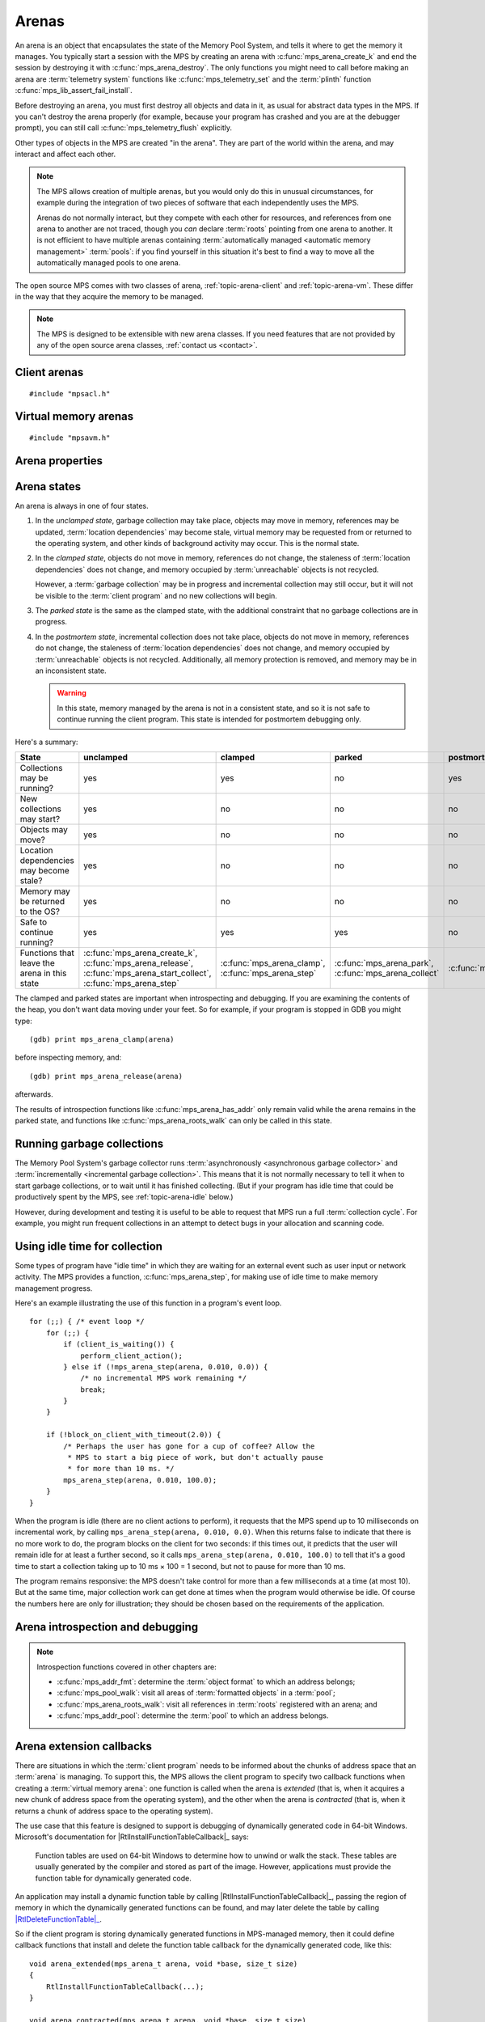 .. sources:

    `<https://info.ravenbrook.com/project/mps/doc/2002-06-18/obsolete-mminfo/mmdoc/protocol/mps/arena/>`_
    `<https://info.ravenbrook.com/project/mps/master/design/arena/>`_

.. index::
   single: arena

.. _topic-arena:

Arenas
======

An arena is an object that encapsulates the state of the Memory Pool
System, and tells it where to get the memory it manages. You typically
start a session with the MPS by creating an arena with
:c:func:`mps_arena_create_k` and end the session by destroying it with
:c:func:`mps_arena_destroy`. The only functions you might need to call
before making an arena are :term:`telemetry system` functions like
:c:func:`mps_telemetry_set` and the :term:`plinth` function
:c:func:`mps_lib_assert_fail_install`.

Before destroying an arena, you must first destroy all objects and
data in it, as usual for abstract data types in the MPS. If you can't
destroy the arena properly (for example, because your program has
crashed and you are at the debugger prompt), you can still call
:c:func:`mps_telemetry_flush` explicitly.

Other types of objects in the MPS are created "in the arena". They are
part of the world within the arena, and may interact and affect each
other.

.. index::
   single: arena; multiple

.. note::

    The MPS allows creation of multiple arenas, but you would only do
    this in unusual circumstances, for example during the integration
    of two pieces of software that each independently uses the MPS.

    Arenas do not normally interact, but they compete with each other
    for resources, and references from one arena to another are not
    traced, though you *can* declare :term:`roots` pointing
    from one arena to another. It is not efficient to have multiple
    arenas containing :term:`automatically managed <automatic memory
    management>` :term:`pools`: if you find yourself in this
    situation it's best to find a way to move all the automatically
    managed pools to one arena.

The open source MPS comes with two classes of arena,
:ref:`topic-arena-client` and :ref:`topic-arena-vm`. These differ in
the way that they acquire the memory to be managed.

.. note::

    The MPS is designed to be extensible with new arena classes. If
    you need features that are not provided by any of the open source
    arena classes, :ref:`contact us <contact>`.


.. c:type:: mps_arena_t

    The type of :term:`arenas`.

    An arena is responsible for requesting :term:`memory (3)` from
    the operating system, making it available to :term:`pools`,
    and for :term:`garbage collection`.


.. c:type:: mps_arena_class_t

    The type of :term:`arena classes`.


.. c:function:: mps_res_t mps_arena_create_k(mps_arena_t *arena_o, mps_arena_class_t arena_class, mps_arg_s args[])

    Create an :term:`arena`.

    ``arena_o`` points to a location that will hold a pointer to the new
    arena.

    ``arena_class`` is the :term:`arena class`.

    ``args`` are :term:`keyword arguments` specific to the arena
    class. See the documentation for the arena class.

    Returns :c:macro:`MPS_RES_OK` if the arena is created
    successfully, or another :term:`result code` otherwise.

    The arena persists until it is destroyed by calling
    :c:func:`mps_arena_destroy`.


.. c:function:: void mps_arena_destroy(mps_arena_t arena)

    Destroy an :term:`arena`.

    ``arena`` is the arena to destroy.

    This function checks the consistency of the arena, flushes the
    :term:`telemetry stream` and destroys the arena's internal control
    structures. Additionally, :term:`virtual memory arenas` return
    their reserved address space to the operating system if possible.

    It is an error to destroy an arena without first destroying all
    :term:`generation chains`, :term:`object formats`, :term:`pools`
    and :term:`roots` created in the arena, and deregistering all
    :term:`threads` registered with the arena.


.. index::
   single: arena class; client
   single: client arena class

.. _topic-arena-client:

Client arenas
-------------

::

    #include "mpsacl.h"

.. c:function:: mps_arena_class_t mps_arena_class_cl(void)

    Return the :term:`arena class` for a :term:`client arena`.

    A client arena gets its managed memory from the :term:`client
    program`. This memory chunk is passed when the arena is created.

    When creating a client arena, :c:func:`mps_arena_create_k` requires two
    :term:`keyword arguments`:

    * :c:macro:`MPS_KEY_ARENA_CL_BASE` (type :c:type:`mps_addr_t`) is
      the :term:`address` of the chunk of memory that will be managed
      by the arena.

    * :c:macro:`MPS_KEY_ARENA_SIZE` (type :c:type:`size_t`) is its
      size.

    It also accepts five optional keyword arguments:

    * :c:macro:`MPS_KEY_COMMIT_LIMIT` (type :c:type:`size_t`) is
      the maximum amount of memory, in :term:`bytes (1)`, that the MPS
      will use out of the provided chunk (or chunks, if the arena is
      extended). See :c:func:`mps_arena_commit_limit` for details. The
      default commit limit is the maximum value of the
      :c:type:`size_t` type.

    * :c:macro:`MPS_KEY_ARENA_GRAIN_SIZE` (type :c:type:`size_t`,
      default 8192) is the granularity with which the arena will
      manage memory internally. It must be a power of 2, and at least
      ``sizeof(void *)``. Larger granularity reduces overheads, but
      increases :term:`fragmentation` and :term:`retention`.

    * :c:macro:`MPS_KEY_PAUSE_TIME` (type :c:type:`double`, default
      0.1) is the maximum time, in seconds, that operations within the
      arena may pause the :term:`client program` for. See
      :c:func:`mps_arena_pause_time_set` for details.

    * :c:macro:`MPS_KEY_ARENA_EXTENDED` (type :c:type:`mps_fun_t`) is
      a function that will be called when the arena is *extended*:
      that is, when it acquires a new chunk of address space from the
      operating system. See :ref:`topic-arena-extension` for details.

    * :c:macro:`MPS_KEY_ARENA_CONTRACTED` (type :c:type:`mps_fun_t`)
      is a function that will be called when the arena is
      *contracted*: that is, when it finishes with a chunk of address
      space and returns it to the operating system. See
      :ref:`topic-arena-extension` for details.

    For example::

        MPS_ARGS_BEGIN(args) {
            MPS_ARGS_ADD(args, MPS_KEY_ARENA_CL_BASE, base);
            MPS_ARGS_ADD(args, MPS_KEY_ARENA_SIZE, size);
            res = mps_arena_create_k(&arena, mps_arena_class_cl(), args);
        } MPS_ARGS_END(args);

    If the chunk is too small to hold the internal arena structures,
    :c:func:`mps_arena_create_k` returns :c:macro:`MPS_RES_MEMORY`. In
    this case, you need to use a (much) larger chunk.

    .. note::

        You don't have to provide all the memory up front: you can
        call :c:func:`mps_arena_extend` later on.

        Client arenas have no mechanism for returning unused memory.


.. c:function:: mps_res_t mps_arena_extend(mps_arena_t arena, mps_addr_t base, size_t size)

    Extend a :term:`client arena` with another block of memory.

    ``base`` is the :term:`address` of the block of memory that will be
    managed by the arena.

    ``size`` is its :term:`size`.

    Return :c:macro:`MPS_RES_OK` if successful, or another
    :term:`result code` if it fails.


.. index::
   single: arena class; virtual memory
   single: virtual memory arena class

.. _topic-arena-vm:

Virtual memory arenas
---------------------

::

    #include "mpsavm.h"

.. c:function:: mps_arena_class_t mps_arena_class_vm(void)

    Return the :term:`arena class` for a :term:`virtual memory arena`.

    A virtual memory arena uses the operating system's :term:`virtual
    memory` interface to allocate memory. The chief consequence of
    this is that the arena can manage many more virtual addresses than
    it needs to commit memory to. This gives it flexibility as to
    where to place :term:`blocks`, which reduces
    :term:`fragmentation` and helps make :term:`garbage collection`
    more efficient.

    When creating a virtual memory arena, :c:func:`mps_arena_create_k`
    accepts five optional :term:`keyword arguments` on all platforms:

    * :c:macro:`MPS_KEY_ARENA_SIZE` (type :c:type:`size_t`, default
      256 :term:`megabytes`) is the initial amount of virtual address
      space, in :term:`bytes (1)`, that the arena will reserve (this
      space is initially reserved so that the arena can subsequently
      use it without interference from other parts of the program, but
      most of it is not committed, so it doesn't require any RAM or
      backing store). The arena may allocate more virtual address
      space beyond this initial reservation as and when it deems it
      necessary. The MPS is most efficient if you reserve an address
      space that is several times larger than your peak memory usage.

      If you specify a value for :c:macro:`MPS_KEY_ARENA_SIZE` that's
      too small for the virtual memory arena, then the MPS rounds it
      up to the minimum and continues. The minimum size for the
      virtual memory arena is :c:macro:`MPS_WORD_WIDTH` ×
      :c:macro:`MPS_KEY_ARENA_GRAIN_SIZE` bytes. For example, on a
      64-bit platform with a 4 :term:`kilobyte` page size, this is
      256\ :term:`kilobytes`.

      .. note::

          The MPS asks for more address space if it runs out, but the
          more times it has to extend its address space, the less
          efficient garbage collection will become.

    * :c:macro:`MPS_KEY_COMMIT_LIMIT` (type :c:type:`size_t`) is
      the maximum amount of main memory, in :term:`bytes (1)`, that
      the MPS will obtain from the operating system. See
      :c:func:`mps_arena_commit_limit` for details. The default commit
      limit is the maximum value of the :c:type:`size_t` type.

    * :c:macro:`MPS_KEY_ARENA_GRAIN_SIZE` (type :c:type:`size_t`) is
      the granularity with which the arena will manage memory
      internally. It must be a power of 2. If not provided, the
      operating system's page size is used. Larger granularity reduces
      overheads, but increases :term:`fragmentation` and
      :term:`retention`.

      If you specify a value of :c:macro:`MPS_KEY_ARENA_GRAIN_SIZE`
      that's smaller than the operating system page size, the MPS
      rounds it up to the page size and continues.

    * :c:macro:`MPS_KEY_SPARE` (type :c:type:`double`, default 0.75)
      is the maximum proportion of committed memory that the arena
      will keep spare for future allocations.  If the proportion of
      spare committed memory exceeds this, then the arena will return
      some of it to the operating system for use by other processes.
      See :c:func:`mps_arena_spare` for details.

    * :c:macro:`MPS_KEY_PAUSE_TIME` (type :c:type:`double`, default
      0.1) is the maximum time, in seconds, that operations within the
      arena may pause the :term:`client program` for. See
      :c:func:`mps_arena_pause_time_set` for details.

    A sixth optional :term:`keyword argument` may be passed, but it
    only has any effect on the Windows operating system:

    * :c:macro:`MPS_KEY_VMW3_TOP_DOWN` (type :c:type:`mps_bool_t`,
      default false). If true, the arena will allocate address space
      starting at the highest possible address and working downwards
      through memory.

      .. note::

          This causes the arena to pass the ``MEM_TOP_DOWN`` flag to
          `VirtualAlloc`_.

          .. _VirtualAlloc: http://msdn.microsoft.com/en-us/library/windows/desktop/aa366887%28v=vs.85%29.aspx

    If the MPS fails to reserve adequate address space to place the
    arena in, :c:func:`mps_arena_create_k` returns
    :c:macro:`MPS_RES_RESOURCE`. Possibly this means that other parts
    of the program are reserving too much virtual memory.

    If the MPS fails to allocate memory for the internal arena
    structures, :c:func:`mps_arena_create_k` returns
    :c:macro:`MPS_RES_MEMORY`. Either :c:macro:`MPS_KEY_ARENA_SIZE`
    was far too small or the operating system refused to provide
    enough memory.

    For example::

        MPS_ARGS_BEGIN(args) {
            MPS_ARGS_ADD(args, MPS_KEY_ARENA_SIZE, size);
            res = mps_arena_create_k(&arena, mps_arena_class_vm(), args);
        } MPS_ARGS_END(args);


.. index::
   single: arena; properties

Arena properties
----------------

.. c:function:: mps_word_t mps_collections(mps_arena_t arena)

    Return the number of garbage collections (technically, the number
    of :term:`flips`) in which objects might have moved, that have
    taken place in an :term:`arena` since it was created.

    ``arena`` is the arena.

    .. note::

        If you are only using non-moving pool classes like
        :ref:`pool-ams`, then :c:func:`mps_collections` will always
        return 0. To find out about these collections, consider
        enabling garbage collection messages: see
        :c:func:`mps_message_type_gc`.


.. c:function:: size_t mps_arena_commit_limit(mps_arena_t arena)

    Return the current :term:`commit limit` for
    an arena.

    ``arena`` is the arena to return the commit limit for.

    Returns the commit limit in :term:`bytes (1)`.

    For a :term:`client arena`, this this the maximum amount of
    memory, in :term:`bytes (1)`, that the MPS will use out of the
    chunks provided by the client to the arena.

    For a :term:`virtual memory arena`, this is the maximum amount of
    memory that the MPS will map to RAM via the operating system's
    virtual memory interface.

    The commit limit can be set by passing the
    :c:macro:`MPS_KEY_COMMIT_LIMIT` :term:`keyword argument` to
    :c:func:`mps_arena_create_k`. It can be changed by calling
    :c:func:`mps_arena_commit_limit_set`. The
    commit limit cannot be set to a value that is lower than the
    number of bytes that the MPS is using. If an attempt is made to
    set the commit limit to a value greater than or equal to that
    returned by :c:func:`mps_arena_committed` then it will succeed. If
    an attempt is made to set the commit limit to a value less than
    that returned by :c:func:`mps_arena_committed` then it will
    succeed only if the amount committed by the MPS can be reduced by
    reducing the amount of spare committed memory; in such a case the
    spare committed memory will be reduced appropriately and the
    attempt will succeed.

    .. note::

        The commit limit puts a limit on all memory committed by the
        MPS. The :term:`spare committed memory` (that is, memory
        committed by the MPS but not currently in use, neither by the
        :term:`client program`, or by the MPS itself) can be limited
        separately; see :c:func:`mps_arena_spare`. Note that "spare
        committed" memory is subject to both limits; the proportion of
        spare committed memory can't exceed the spare commit limit,
        and there can't be so much spare committed memory that there
        is more committed memory than the commit limit.


.. c:function:: mps_res_t mps_arena_commit_limit_set(mps_arena_t arena, size_t limit)

    Change the :term:`commit limit` for an :term:`arena`.

    ``arena`` is the arena to change the commit limit for.

    ``limit`` is the new commit limit in :term:`bytes (1)`.

    Returns :c:macro:`MPS_RES_OK` if successful, or another
    :term:`result code` if not.

    To effectively remove any commit limit, pass the maximum value of
    the :c:type:`size_t` type for the :c:data:`limit` argument, that
    is, ``((size_t)-1)``, or :c:macro:`SIZE_MAX` in C99 or later.

    See :c:func:`mps_arena_commit_limit` for details.


.. c:function:: size_t mps_arena_committed(mps_arena_t arena)

    Return the total :term:`committed <mapped>` memory for an
    :term:`arena`.

    ``arena`` is the arena.

    Returns the total amount of memory that has been committed for use
    by the MPS, in :term:`bytes (1)`.

    For a :term:`virtual memory arena`, this is the amount of memory
    mapped to RAM by the operating system's virtual memory interface.

    For a :term:`client arena`, this is the amount of memory marked as
    in use in the arena's page tables. This is not particularly
    meaningful by itself, but it corresponds to the amount of mapped
    memory that the MPS would use if switched to a virtual memory
    arena.

    The committed memory is generally larger than the sum of the sizes
    of the allocated :term:`blocks`. The reasons for this are:

    * some memory is used internally by the MPS to manage its own data
      structures and to record information about allocated blocks
      (such as free lists, page tables, colour tables, statistics, and
      so on);

    * operating systems (and hardware) typically restrict programs to
      requesting and releasing memory with a certain granularity (for
      example, :term:`pages`), so extra memory is committed
      when this rounding is necessary;

    * there might also be :term:`spare committed memory`: see
      :c:func:`mps_arena_spare_committed`.

    The amount of committed memory is a good measure of how much
    virtual memory resource ("swap space") the MPS is using from the
    operating system.

    The function :c:func:`mps_arena_committed` may be called whatever
    state the arena is in. If it is called when the arena is in
    the :term:`unclamped state` then the value may change after this
    function returns. A possible use might be to call it just after
    :c:func:`mps_arena_collect` to estimate the size of the heap.

    If you want to know how much memory the MPS is using then you're
    probably interested in the value :c:func:`mps_arena_committed` −
    :c:func:`mps_arena_spare_committed`.

    The amount of committed memory can be limited with the function
    :c:func:`mps_arena_commit_limit`.


.. c:function:: double mps_arena_pause_time(mps_arena_t arena)

    Return the maximum time, in seconds, that operations within the
    arena may pause the :term:`client program` for.

    ``arena`` is the arena.

    See :c:func:`mps_arena_pause_time_set` for details.


.. c:function:: void mps_arena_pause_time_set(mps_arena_t arena, double pause_time)

    Set the maximum time, in seconds, that operations within an arena
    may pause the :term:`client program` for.

    ``arena`` is the arena.

    ``pause_time`` is the new maximum pause time, in seconds. It must
    be non-negative.

    The MPS makes more efficient use of processor time when it is
    allowed longer pauses, up to the maximum time it takes to collect
    the entire arena (see :c:func:`mps_arena_collect`).

    When the pause time is short, the MPS needs to take more slices of
    time in order to make :term:`garbage collection` progress, and
    make more use of :term:`barriers (1)` to support
    :term:`incremental garbage collection`. This increases time
    overheads, and especially operating system overheads.

    The pause time may be set to zero, in which case the MPS returns
    as soon as it can, without regard for overall efficiency.  This
    value is suitable for applications that require high
    responsiveness, but where overall run time is unimportant.

    For interactive applications, set this to the longest pause that a
    user won't notice. The default setting of 100ms is intended for
    this kind of application.

    The pause time may be set to infinity, in which case the MPS
    completes all outstanding :term:`garbage collection` work before
    returning from an operation. The consequence is that the MPS will
    be able to save on the overheads due to :term:`incremental garbage
    collection`, leading to lower total time spent in collection. This
    value is suitable for non-interactive applications where total
    time is important.

    The MPS makes a best effort to return to the :term:`client
    program` from any operation on the arena within the maximum pause
    time, but does not guarantee to do so. This is for three reasons:

    1. many operations in the MPS necessarily take some minimum amount
       time that's logarithmic in the amount of :term:`memory (2)`
       being managed (so if you set the maximum pause time to zero,
       then every operation will exceed it);

    2. some operations in the MPS call functions in the :term:`client
       program` (for example, the :term:`format methods`), and the MPS
       has no control over how long these functions take;

    3. none of the operating systems supported by the MPS provide
       real-time guarantees (for example, the process may have to wait
       for :term:`memory (2)` to be :term:`paged in`).

    In other words, the MPS is a “soft” real-time system.


.. c:function:: size_t mps_arena_reserved(mps_arena_t arena)

    Return the total :term:`address space` reserved by an
    :term:`arena`, in :term:`bytes (1)`.

    ``arena`` is the arena.

    For a :term:`virtual memory arena`, this is the total address space
    reserved via the operating system's virtual memory interface.

    For a :term:`client arena`, this is the sum of the usable portions
    of the chunks of memory passed to the arena by the :term:`client
    program` via :c:func:`mps_arena_create_k` and
    :c:func:`mps_arena_extend`.

    .. note::

        For a :term:`client arena`, the reserved address space may be
        lower than the sum of the :c:macro:`MPS_KEY_ARENA_SIZE`
        keyword argument passed to :c:func:`mps_arena_create_k` and
        the ``size`` arguments passed to :c:func:`mps_arena_extend`,
        because the arena may be unable to use the whole of each chunk
        for reasons of alignment.


.. c:function:: double mps_arena_spare(mps_arena_t arena)

    Return the current :term:`spare commit limit` for an
    :term:`arena`.

    ``arena`` is the arena to return the spare commit limit for.

    Returns the spare commit limit fraction. The spare
    commit limit is the maximum fraction of :term:`spare committed
    memory` (that is, memory committed by the MPS but not currently in
    use, neither by the :term:`client program`, or by the MPS itself)
    the MPS is allowed to have.

    For example, setting the :term:`spare commit limit` to 0.5 will
    allow the arena to retain up to 50% of :term:`committed <mapped>`
    memory as :term:`spare committed memory`.

    The spare commit limit can be set by passing the
    :c:macro:`MPS_KEY_SPARE` :term:`keyword argument` to
    :c:func:`mps_arena_create_k`. It can be changed by calling
    :c:func:`mps_arena_spare_set`. Setting it to a value lower than
    the current fraction of spare committed memory causes spare
    committed memory to be uncommitted so as to bring the value under
    the limit. In particular, setting it to 0.0 will mean that the MPS
    will have no spare committed memory.


.. c:function:: size_t mps_arena_spare_committed(mps_arena_t arena)

    Return the total :term:`spare committed memory` for an
    :term:`arena`.

    ``arena`` is the arena.

    Returns the number of bytes of spare committed memory.

    Spare committed memory is memory which the arena is managing as
    free memory (not in use by any pool and not otherwise in use for
    internal reasons) but which remains committed (mapped to RAM by
    the operating system). It is used by the arena to (attempt to)
    avoid calling the operating system to repeatedly map and unmap
    areas of :term:`virtual memory` as the amount of memory in use
    goes up and down. Spare committed memory is counted as committed
    memory by :c:func:`mps_arena_committed` and is restricted by
    :c:func:`mps_arena_commit_limit`.

    The amount of "spare committed" memory can be limited passing the
    :c:macro:`MPS_KEY_SPARE` :term:`keyword argument` to
    :c:func:`mps_arena_create_k` or by calling
    :c:func:`mps_arena_spare_set`. The value of the limit can be
    retrieved with :c:func:`mps_arena_spare`. This is analogous to the
    functions for limiting the amount of :term:`committed <mapped>`
    memory.

    .. note::

        :term:`Client arenas` do not use spare committed memory, and
        so this function always returns 0.


.. c:function:: void mps_arena_spare_set(mps_arena_t arena, double spare)

    Change the :term:`spare commit limit` for an :term:`arena`.

    ``arena`` is the arena to change the spare commit limit for.

    ``spare`` is the new spare commit limit as a fraction of
    :term:`committed <mapped>` memory. It must be between 0.0 and 1.0
    inclusive.

    Non-virtual-memory arena classes (for example, a :term:`client
    arena`) do not have spare committed memory. For these arenas, this
    function sets a value but has no other effect.

    Initially the spare commit limit is a configuration-dependent
    value. The value of the limit can be retrieved by the function
    :c:func:`mps_arena_spare`.


.. index::
   single: arena; states

Arena states
------------

An arena is always in one of four states.

#. .. index::
      single: arena; unclamped state
      single: unclamped state

   In the *unclamped state*, garbage collection may take place,
   objects may move in memory, references may be updated,
   :term:`location dependencies` may become stale, virtual memory may
   be requested from or returned to the operating system, and other
   kinds of background activity may occur. This is the normal state.

#. .. index::
      single: arena; clamped state
      single: clamped state

   In the *clamped state*, objects do not move in memory, references
   do not change, the staleness of :term:`location dependencies` does
   not change, and memory occupied by :term:`unreachable` objects is
   not recycled.

   However, a :term:`garbage collection` may be in progress and
   incremental collection may still occur, but it will not be visible
   to the :term:`client program` and no new collections will begin.

#. .. index::
      single: arena; parked state
      single: parked state

   The *parked state* is the same as the clamped state, with the
   additional constraint that no garbage collections are in progress.

#. .. index::
      single: arena; postmortem state
      single: postmortem state

   In the *postmortem state*, incremental collection does not take
   place, objects do not move in memory, references do not change, the
   staleness of :term:`location dependencies` does not change, and
   memory occupied by :term:`unreachable` objects is not recycled.
   Additionally, all memory protection is removed, and memory may be
   in an inconsistent state.

   .. warning::

       In this state, memory managed by the arena is not in a
       consistent state, and so it is not safe to continue running the
       client program. This state is intended for postmortem debugging
       only.


Here's a summary:

============================================ ================================== ============================= =========================== ==============================
State                                        unclamped                          clamped                       parked                      postmortem
============================================ ================================== ============================= =========================== ==============================
Collections may be running?                  yes                                yes                           no                          yes
New collections may start?                   yes                                no                            no                          no
Objects may move?                            yes                                no                            no                          no
Location dependencies may become stale?      yes                                no                            no                          no
Memory may be returned to the OS?            yes                                no                            no                          no
Safe to continue running?                    yes                                yes                           yes                         no
Functions that leave the arena in this state :c:func:`mps_arena_create_k`,      :c:func:`mps_arena_clamp`,    :c:func:`mps_arena_park`,   :c:func:`mps_arena_postmortem`
                                             :c:func:`mps_arena_release`,       :c:func:`mps_arena_step`      :c:func:`mps_arena_collect`
                                             :c:func:`mps_arena_start_collect`,
                                             :c:func:`mps_arena_step`
============================================ ================================== ============================= =========================== ==============================

The clamped and parked states are important when introspecting and
debugging. If you are examining the contents of the heap, you don't
want data moving under your feet. So for example, if your program is
stopped in GDB you might type::

    (gdb) print mps_arena_clamp(arena)

before inspecting memory, and::

    (gdb) print mps_arena_release(arena)

afterwards.

The results of introspection functions like
:c:func:`mps_arena_has_addr` only remain valid while the arena remains
in the parked state, and functions like :c:func:`mps_arena_roots_walk`
can only be called in this state.


.. c:function:: void mps_arena_clamp(mps_arena_t arena)

    Put an :term:`arena` into the :term:`clamped state`.

    ``arena`` is the arena.

    In the clamped state, no object motion will occur and the
    staleness of :term:`location dependencies` will not change. All
    references to objects loaded while the arena is clamped will keep
    the same binary representation until after it is released by
    calling :c:func:`mps_arena_release`.

    In a clamped arena, incremental collection may still occur, but it
    will not be visible to the mutator and no new collections will
    begin. Space used by unreachable objects will not be recycled
    until the arena is unclamped.


.. c:function:: void mps_arena_park(mps_arena_t arena)

    Put an :term:`arena` into the :term:`parked state`.

    ``arena`` is the arena.

    While an arena is parked, no object motion will occur and the
    staleness of :term:`location dependencies` will not change. All
    references to objects loaded while the arena is parked will keep
    the same binary representation until after it is released.

    Any current collection is run to completion before the arena is
    parked, and no new collections will start. When an arena is in the
    parked state, it is necessarily not in the middle of a collection.


.. c:function:: void mps_arena_release(mps_arena_t arena)

    Put an arena into the :term:`unclamped state`.

    ``arena`` is the arena.

    While an arena is unclamped, :term:`garbage collection`, object
    motion, and other background activity can take place.


.. c:function:: void mps_arena_postmortem(mps_arena_t arena)

    Put an arena into the :term:`postmortem state`.

    ``arena`` is the arena.

    In the postmortem state, incremental collection does not take
    place, objects do not move in memory, references do not change,
    the staleness of :term:`location dependencies` does not change,
    and memory occupied by :term:`unreachable` objects is not
    recycled. Additionally, all memory protection is removed, and
    memory may be in an inconsistent state.

    .. warning::

       1. After calling this function, memory managed by the arena is
          not in a consistent state, and so it is no longer safe to
          continue running the client program. This function is
          intended for postmortem debugging only.

       2. This function must be called from the thread that holds the
          arena lock (if any thread holds it). This is the case if the
          program is single-threaded, or if it is called from an MPS
          assertion handler. When calling this function from the
          debugger, check the stack to see which thread has the MPS
          arena lock.


.. index::
   single: garbage collection; running
   single: collection; running

Running garbage collections
---------------------------

The Memory Pool System's garbage collector runs :term:`asynchronously
<asynchronous garbage collector>` and :term:`incrementally
<incremental garbage collection>`. This means that it is not normally
necessary to tell it when to start garbage collections, or to wait
until it has finished collecting. (But if your program has idle time
that could be productively spent by the MPS, see
:ref:`topic-arena-idle` below.)

However, during development and testing it is useful to be able to
request that MPS run a full :term:`collection cycle`. For example, you
might run frequent collections in an attempt to detect bugs in your
allocation and scanning code.


.. c:function:: void mps_arena_collect(mps_arena_t arena)

    Collect an arena and put it into the :term:`parked state`.

    ``arena`` is the arena to collect.

    The collector attempts to recycle as many unreachable objects as
    possible and reduce the size of the arena as much as possible
    (though in some cases it may increase because it becomes more
    fragmented). Note that the collector may not be able to recycle
    some objects (such as those near the destination of ambiguous
    references) even though they are not reachable.

    If you do not want the arena to remain in the parked state, you
    must explicitly call :c:func:`mps_arena_release` afterwards.

    .. note::

        It is not normally necessary to call this function: in the
        :term:`unclamped state`, collections start automatically.
        However, it may be useful during development and debugging:
        the more frequently the collector runs, the sooner and more
        reliably errors are discovered. See :ref:`guide-debug-advice`.


.. c:function:: mps_res_t mps_arena_start_collect(mps_arena_t arena)

    Request an :term:`arena` to start a full :term:`collection cycle`.

    ``arena`` is the arena.

    Returns :c:macro:`MPS_RES_OK` if a collection is started, or
    another :term:`result code` if not.

    This function puts ``arena`` into the :term:`unclamped state` and
    requests that it start a full collection cycle. The call to
    :c:func:`mps_arena_start_collect` returns quickly, leaving the
    collection to proceed incrementally (as for a collection that is
    scheduled automatically).

    .. note::

        Contrast with :c:func:`mps_arena_collect`, which does not
        return until the collection has completed.


.. index::
   single: garbage collection; limiting pause
   single: garbage collection; using idle time
   single: idle time; using for garbage collection
   single: pause; limiting

.. _topic-arena-idle:

Using idle time for collection
------------------------------

Some types of program have "idle time" in which they are waiting for
an external event such as user input or network activity. The MPS
provides a function, :c:func:`mps_arena_step`, for making use of idle
time to make memory management progress.

Here's an example illustrating the use of this function in a program's
event loop. ::

    for (;;) { /* event loop */
        for (;;) {
            if (client_is_waiting()) {
                perform_client_action();
            } else if (!mps_arena_step(arena, 0.010, 0.0)) {
                /* no incremental MPS work remaining */
                break;
            }
        }

        if (!block_on_client_with_timeout(2.0)) {
            /* Perhaps the user has gone for a cup of coffee? Allow the
             * MPS to start a big piece of work, but don't actually pause
             * for more than 10 ms. */
            mps_arena_step(arena, 0.010, 100.0);
        }
    }

When the program is idle (there are no client actions to perform), it
requests that the MPS spend up to 10 milliseconds on incremental work,
by calling ``mps_arena_step(arena, 0.010, 0.0)``. When this returns
false to indicate that there is no more work to do, the program blocks
on the client for two seconds: if this times out, it predicts that the
user will remain idle for at least a further second, so it calls
``mps_arena_step(arena, 0.010, 100.0)`` to tell that it's a good time
to start a collection taking up to 10 ms × 100 = 1 second, but not to
pause for more than 10 ms.

The program remains responsive: the MPS doesn't take control for more
than a few milliseconds at a time (at most 10). But at the same time,
major collection work can get done at times when the program would
otherwise be idle. Of course the numbers here are only for
illustration; they should be chosen based on the requirements of the
application.


.. c:function:: mps_bool_t mps_arena_step(mps_arena_t arena, double interval, double multiplier)

    Request an :term:`arena` to do some work during a period where the
    :term:`client program` is idle.

    ``arena`` is the arena.

    ``interval`` is the time, in seconds, the MPS is permitted to
    take. It must not be negative, but may be ``0.0``.

    ``multiplier`` is the number of further similar calls that the
    client program expects to make during this idle period.

    Returns true if there was work for the MPS to do in ``arena``
    (regardless of whether or not it did any) or false if there was
    nothing to do.

    :c:func:`mps_arena_step` allows the client program to make use of
    idle time to do some garbage collection, for example when it is
    waiting for interactive input. The MPS makes every effort to
    return from this function within ``interval`` seconds, but cannot
    guarantee to do so, as it may need to call your own scanning
    code. It uses ``multiplier`` to decide whether to commence
    long-duration operations that consume CPU (such as a full
    collection): it will only start such an operation if it is
    expected to be completed within ``multiplier * interval`` seconds.

    If the arena was in the :term:`parked state` or the :term:`clamped
    state` before :c:func:`mps_arena_step` was called, it is in the
    clamped state afterwards. It it was in the :term:`unclamped
    state`, it remains there.


.. index::
   pair: arena; introspection
   pair: arena; debugging

Arena introspection and debugging
---------------------------------

.. note::

    Introspection functions covered in other chapters are:

    * :c:func:`mps_addr_fmt`: determine the :term:`object format` to
      which an address belongs;
    * :c:func:`mps_pool_walk`: visit all areas of :term:`formatted
      objects` in a :term:`pool`;
    * :c:func:`mps_arena_roots_walk`: visit all references in
      :term:`roots` registered with an arena; and
    * :c:func:`mps_addr_pool`: determine the :term:`pool` to which an
      address belongs.


.. c:function:: mps_bool_t mps_arena_busy(mps_arena_t arena)

    Return true if an :term:`arena` is part of the way through
    execution of an operation, false otherwise.

    ``arena`` is the arena.

    .. note::

        This function is intended to assist with debugging fatal
        errors in the :term:`client program`. It is not expected to be
        needed in normal use. If you find yourself wanting to use this
        function other than in the use case described below, there may
        be a better way to meet your requirements: please
        :ref:`contact us <contact>`.

        A debugger running on Windows on x86-64 needs to decode the
        call stack, which it does by calling a callback that was
        previously installed in the dynamic function table using
        |RtlInstallFunctionTableCallback|_. If the debugger is entered
        while the arena is busy, and if the callback needs to read
        from MPS-managed memory, then it may attempt to re-enter the
        MPS, which will fail as the MPS is not re-entrant.

        .. |RtlInstallFunctionTableCallback| replace:: :c:func:`RtlInstallFunctionTableCallback`
        .. _RtlInstallFunctionTableCallback: https://docs.microsoft.com/en-gb/windows/win32/api/winnt/nf-winnt-rtlinstallfunctiontablecallback

        If this happens, in order to allow the debugger to finish
        decoding the call stack, the only remedy is to put the arena
        into the :term:`postmortem state`, so that memory is
        :term:`unprotected` and objects do not move. So in your
        dynamic function table callback, you might write::

            if (mps_arena_busy(arena)) {
                mps_arena_postmortem(arena);
            }

    .. warning::

        This function only gives a reliable result in single-threaded
        programs, and in multi-threaded programs where all threads but
        one are known to be stopped (as they are when the debugger is
        decoding the call stack in the use case described above).


.. c:function:: mps_bool_t mps_arena_has_addr(mps_arena_t arena, mps_addr_t addr)

    Test whether an :term:`address` is managed by an :term:`arena`.

    ``arena`` is an arena.

    ``addr`` is an address.

    Returns true if ``addr`` is managed by ``arena``; false otherwise.

    An arena manages a portion of :term:`address space`. No two arenas
    overlap, so for any particular address this function will return
    true for at most one arena.

    In general, not all addresses are managed by any arena. This is
    what allows the MPS to cooperate with other memory managers,
    shared object loaders, memory mapped file input/output, and so on:
    it does not steal the whole address space.

    .. note::

        The result from this function is valid only at the instant at
        which the function returned. In some circumstances the result
        may immediately become invalidated (for example, a
        :term:`garbage collection` may occur, the address in question
        may become free, the arena may choose to unmap the address and
        return storage to the operating system). For reliable results
        call this function and interpret the result while the arena is
        in the :term:`parked state`.

    .. seealso::

        To find out which :term:`pool` the address belongs to, use
        :c:func:`mps_addr_pool`, and to find out which :term:`object
        format` describes the object at the address, use
        :c:func:`mps_addr_fmt`.


.. index::
   single: arena extension callbacks; introduction
   single: extension callbacks; introduction
   single: arena contraction callbacks; introduction
   single: contraction callbacks; introduction

.. _topic-arena-extension:

Arena extension callbacks
-------------------------

There are situations in which the :term:`client program` needs to be
informed about the chunks of address space that an :term:`arena` is
managing. To support this, the MPS allows the client program to
specify two callback functions when creating a :term:`virtual memory
arena`: one function is called when the arena is *extended* (that is,
when it acquires a new chunk of address space from the operating
system), and the other when the arena is *contracted* (that is, when
it returns a chunk of address space to the operating system).

The use case that this feature is designed to support is debugging of
dynamically generated code in 64-bit Windows. Microsoft's
documentation for |RtlInstallFunctionTableCallback|_ says:

    Function tables are used on 64-bit Windows to determine how to
    unwind or walk the stack. These tables are usually generated by
    the compiler and stored as part of the image. However,
    applications must provide the function table for dynamically
    generated code.

An application may install a dynamic function table by calling
|RtlInstallFunctionTableCallback|_, passing the region of memory in
which the dynamically generated functions can be found, and may later
delete the table by calling |RtlDeleteFunctionTable|_.

.. |RtlDeleteFunctionTable| replace:: :c:func:`RtlDeleteFunctionTable`
.. _RtlDeleteFunctionTable: https://docs.microsoft.com/en-gb/windows/win32/api/winnt/nf-winnt-rtldeletefunctiontable

So if the client program is storing dynamically generated functions in
MPS-managed memory, then it could define callback functions that
install and delete the function table callback for the dynamically
generated code, like this::

    void arena_extended(mps_arena_t arena, void *base, size_t size)
    {
        RtlInstallFunctionTableCallback(...);
    }

    void arena_contracted(mps_arena_t arena, void *base, size_t size)
    {
        RtlDeleteFunctionTable(...);
    }

and then pass these two functions using :term:`keyword arguments` to
:c:func:`mps_arena_create_k`::

    MPS_ARGS_BEGIN(args) {
        MPS_ARGS_ADD(args, MPS_KEY_ARENA_EXTENDED, (mps_fun_t)arena_extended);
        MPS_ARGS_ADD(args, MPS_KEY_ARENA_CONTRACTED, (mps_fun_t)arena_contracted);
        /* ... other keyword arguments ... */
        res = mps_arena_create_k(&arena, mps_arena_class_vm(), args);
    } MPS_ARGS_END(args);

The callback functions receive three arguments: ``arena`` (the arena
being extended or contracted), ``base`` (the base address of the chunk
of address space that has just been acquired from, or is about to be
returned to, the operating system), and ``size`` (the size of the
chunk, in bytes). They must not call any function in the MPS, and must
not access any memory managed by the MPS.

.. note::

    Arena extension callbacks are only supported by :term:`virtual
    memory arenas`.
